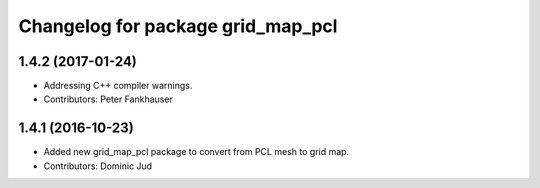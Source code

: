 ^^^^^^^^^^^^^^^^^^^^^^^^^^^^^^^^^^
Changelog for package grid_map_pcl
^^^^^^^^^^^^^^^^^^^^^^^^^^^^^^^^^^

1.4.2 (2017-01-24)
------------------
* Addressing C++ compiler warnings.
* Contributors: Peter Fankhauser

1.4.1 (2016-10-23)
------------------
* Added new grid_map_pcl package to convert from PCL mesh to grid map.
* Contributors: Dominic Jud
